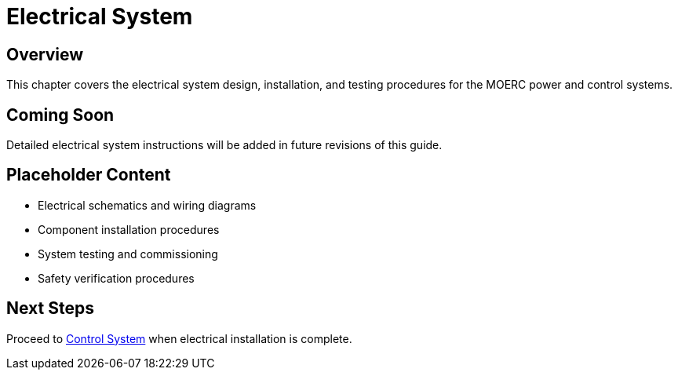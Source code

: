 = Electrical System

== Overview

This chapter covers the electrical system design, installation, and testing procedures for the MOERC power and control systems.

== Coming Soon

Detailed electrical system instructions will be added in future revisions of this guide.

== Placeholder Content

* Electrical schematics and wiring diagrams
* Component installation procedures
* System testing and commissioning
* Safety verification procedures

== Next Steps

Proceed to xref:control-system.adoc[Control System] when electrical installation is complete.